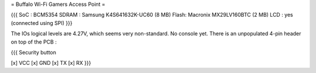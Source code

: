 = Buffalo Wi-Fi Gamers Access Point =

{{{
SoC : BCM5354
SDRAM : Samsung K4S641632K-UC60 (8 MB)
Flash: Macronix MX29LV160BTC (2 MB)
LCD : yes (connected using SPI)
}}}

The IOs logical levels are 4.27V, which seems very non-standard. No console yet. There is an unpopulated 4-pin header on top of the PCB :

{{{
Security button

[x] VCC
[x] GND
[x] TX
[x] RX
}}}
